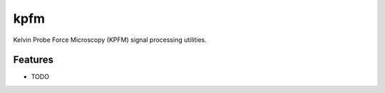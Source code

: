 =============================
kpfm
=============================

.. image:: https://travis-ci.org/ryanpdwyer/kpfm.png?branch=master
    :target: https://travis-ci.org/ryanpdwyer/kpfm


Kelvin Probe Force Microscopy (KPFM) signal processing utilities.


Features
--------

* TODO

